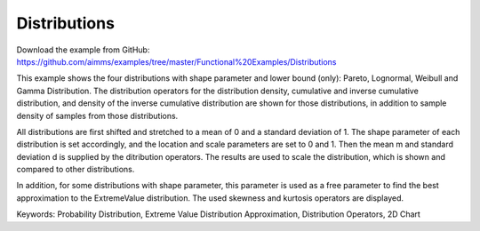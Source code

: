 Distributions
=============
.. meta::
   :keywords: Probability Distribution, Extreme Value Distribution Approximation, Distribution Operators, 2D Chart
   :description: This example shows the four distributions with shape parameter and lower bound (only): Pareto, Lognormal, Weibull and Gamma Distribution.

Download the example from GitHub:
https://github.com/aimms/examples/tree/master/Functional%20Examples/Distributions

This example shows the four distributions with shape parameter and lower bound (only): Pareto, Lognormal, Weibull and Gamma Distribution. The distribution operators for the distribution density, cumulative and inverse cumulative distribution, and density of the inverse cumulative distribution are shown for those distributions, in addition to sample density of samples from those distributions.

All distributions are first shifted and stretched to a mean of 0 and a standard deviation of 1. The shape parameter of each distribution is set accordingly, and the location and scale parameters are set to 0 and 1. Then the mean m and standard deviation d is supplied by the ditribution operators. The results are used to scale the distribution, which is shown and compared to other distributions.

In addition, for some distributions with shape parameter, this parameter is used as a free parameter to find the best approximation to the ExtremeValue distribution. The used skewness and kurtosis operators are displayed.

Keywords:
Probability Distribution, Extreme Value Distribution Approximation, Distribution Operators, 2D Chart



